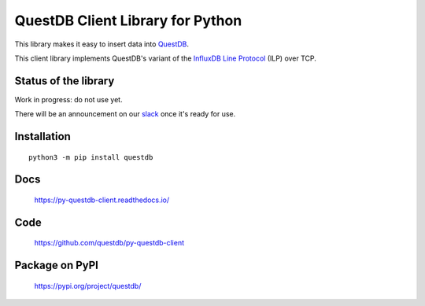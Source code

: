 =================================
QuestDB Client Library for Python
=================================

This library makes it easy to insert data into `QuestDB <https://questdb.io>`_.

This client library implements QuestDB's variant of the
`InfluxDB Line Protocol <https://questdb.io/docs/reference/api/ilp/overview/>`_
(ILP) over TCP.


Status of the library
=====================

Work in progress: do not use yet.

There will be an announcement on our `slack <http://slack.questdb.io>`_ once
it's ready for use.


Installation
=============

::

    python3 -m pip install questdb


Docs
====

    https://py-questdb-client.readthedocs.io/


Code
====

    https://github.com/questdb/py-questdb-client


Package on PyPI
===============

    https://pypi.org/project/questdb/

